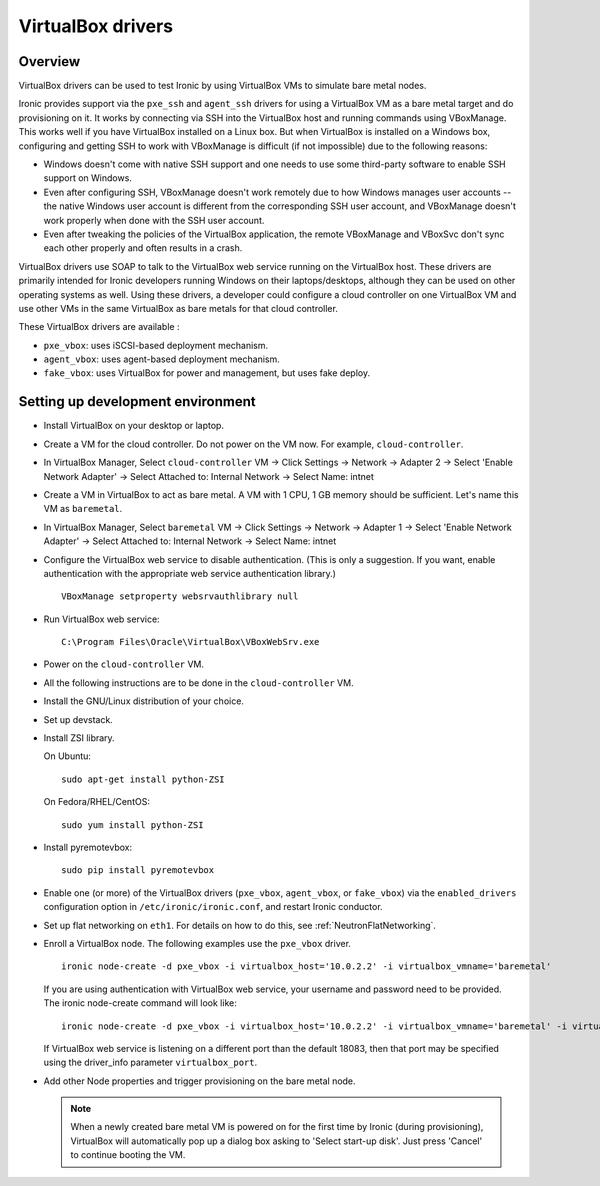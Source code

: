.. _vbox:

==================
VirtualBox drivers
==================

Overview
========

VirtualBox drivers can be used to test Ironic by using VirtualBox VMs to
simulate bare metal nodes.

Ironic provides support via the ``pxe_ssh`` and ``agent_ssh`` drivers for using
a VirtualBox VM as a bare metal target and do provisioning on it. It works by
connecting via SSH into the VirtualBox host and running commands using
VBoxManage. This works well if you have VirtualBox installed on a Linux box.
But when VirtualBox is installed on a Windows box, configuring and getting SSH
to work with VBoxManage is difficult (if not impossible) due to the following
reasons:

* Windows doesn't come with native SSH support and one needs to use some
  third-party software to enable SSH support on Windows.
* Even after configuring SSH, VBoxManage doesn't work remotely due to how
  Windows manages user accounts -- the native Windows user account is different
  from the corresponding SSH user account, and VBoxManage doesn't work
  properly when done with the SSH user account.
* Even after tweaking the policies of the VirtualBox application, the remote
  VBoxManage and VBoxSvc don't sync each other properly and often results in
  a crash.

VirtualBox drivers use SOAP to talk to the VirtualBox web service running on
the VirtualBox host. These drivers are primarily intended for Ironic developers
running Windows on their laptops/desktops, although they can be used on other
operating systems as well.  Using these drivers, a developer could configure a
cloud controller on one VirtualBox VM and use other VMs in the same VirtualBox
as bare metals for that cloud controller.

These VirtualBox drivers are available :

* ``pxe_vbox``: uses iSCSI-based deployment mechanism.
* ``agent_vbox``: uses agent-based deployment mechanism.
* ``fake_vbox``: uses VirtualBox for power and management, but uses fake
  deploy.


Setting up development environment
==================================

* Install VirtualBox on your desktop or laptop.

* Create a VM for the cloud controller. Do not power on the VM now.
  For example, ``cloud-controller``.

* In VirtualBox Manager, Select ``cloud-controller`` VM -> Click Settings ->
  Network -> Adapter 2 -> Select 'Enable Network Adapter' ->
  Select Attached to: Internal Network -> Select Name: intnet

* Create a VM in VirtualBox to act as bare metal. A VM with 1 CPU,
  1 GB memory should be sufficient. Let's name this VM as ``baremetal``.

* In VirtualBox Manager, Select ``baremetal`` VM -> Click Settings ->
  Network -> Adapter 1 -> Select 'Enable Network Adapter' ->
  Select Attached to: Internal Network -> Select Name: intnet

* Configure the VirtualBox web service to disable authentication. (This is
  only a suggestion. If you want, enable authentication with the appropriate
  web service authentication library.)

  ::

    VBoxManage setproperty websrvauthlibrary null

* Run VirtualBox web service::

    C:\Program Files\Oracle\VirtualBox\VBoxWebSrv.exe

* Power on the ``cloud-controller`` VM.

* All the following instructions are to be done in the ``cloud-controller`` VM.

* Install the GNU/Linux distribution of your choice.

* Set up devstack.

* Install ZSI library.

  On Ubuntu::

    sudo apt-get install python-ZSI

  On Fedora/RHEL/CentOS::

    sudo yum install python-ZSI

* Install pyremotevbox::

    sudo pip install pyremotevbox

* Enable one (or more) of the VirtualBox drivers (``pxe_vbox``, ``agent_vbox``,
  or ``fake_vbox``) via the ``enabled_drivers`` configuration option in
  ``/etc/ironic/ironic.conf``, and restart Ironic conductor.

* Set up flat networking on ``eth1``. For details on how to do this, see
  :ref:`NeutronFlatNetworking`.

* Enroll a VirtualBox node. The following examples use the ``pxe_vbox``
  driver.

  ::

    ironic node-create -d pxe_vbox -i virtualbox_host='10.0.2.2' -i virtualbox_vmname='baremetal'

  If you are using authentication with VirtualBox web service, your username
  and password need to be provided. The ironic node-create command will look
  like::

    ironic node-create -d pxe_vbox -i virtualbox_host='10.0.2.2' -i virtualbox_vmname='baremetal' -i virtualbox_username=<username> -i virtualbox_password=<password>

  If VirtualBox web service is listening on a different port than the default
  18083, then that port may be specified using the driver_info
  parameter ``virtualbox_port``.

* Add other Node properties and trigger provisioning on the bare metal node.

  .. note::
    When a newly created bare metal VM is powered on for the first time by
    Ironic (during provisioning), VirtualBox will automatically pop up a
    dialog box asking to 'Select start-up disk'. Just press 'Cancel' to
    continue booting the VM.
